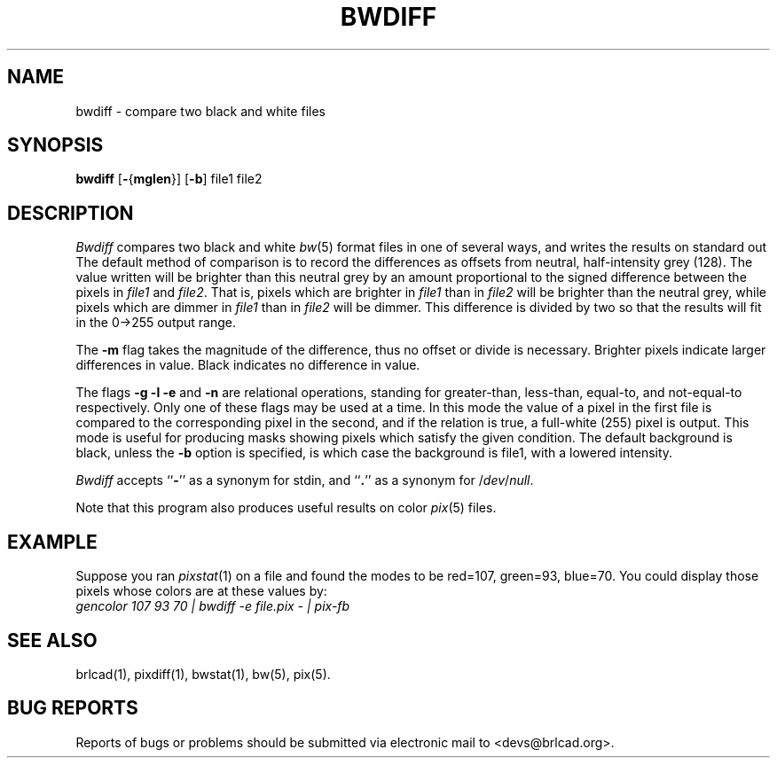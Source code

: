.TH BWDIFF 1 BRL-CAD
.\"                       B W D I F F . 1
.\" BRL-CAD
.\"
.\" Copyright (c) 2005-2009 United States Government as represented by
.\" the U.S. Army Research Laboratory.
.\"
.\" Redistribution and use in source (Docbook format) and 'compiled'
.\" forms (PDF, PostScript, HTML, RTF, etc), with or without
.\" modification, are permitted provided that the following conditions
.\" are met:
.\"
.\" 1. Redistributions of source code (Docbook format) must retain the
.\" above copyright notice, this list of conditions and the following
.\" disclaimer.
.\"
.\" 2. Redistributions in compiled form (transformed to other DTDs,
.\" converted to PDF, PostScript, HTML, RTF, and other formats) must
.\" reproduce the above copyright notice, this list of conditions and
.\" the following disclaimer in the documentation and/or other
.\" materials provided with the distribution.
.\"
.\" 3. The name of the author may not be used to endorse or promote
.\" products derived from this documentation without specific prior
.\" written permission.
.\"
.\" THIS DOCUMENTATION IS PROVIDED BY THE AUTHOR AS IS'' AND ANY
.\" EXPRESS OR IMPLIED WARRANTIES, INCLUDING, BUT NOT LIMITED TO, THE
.\" IMPLIED WARRANTIES OF MERCHANTABILITY AND FITNESS FOR A PARTICULAR
.\" PURPOSE ARE DISCLAIMED. IN NO EVENT SHALL THE AUTHOR BE LIABLE FOR
.\" ANY DIRECT, INDIRECT, INCIDENTAL, SPECIAL, EXEMPLARY, OR
.\" CONSEQUENTIAL DAMAGES (INCLUDING, BUT NOT LIMITED TO, PROCUREMENT
.\" OF SUBSTITUTE GOODS OR SERVICES; LOSS OF USE, DATA, OR PROFITS; OR
.\" BUSINESS INTERRUPTION) HOWEVER CAUSED AND ON ANY THEORY OF
.\" LIABILITY, WHETHER IN CONTRACT, STRICT LIABILITY, OR TORT
.\" (INCLUDING NEGLIGENCE OR OTHERWISE) ARISING IN ANY WAY OUT OF THE
.\" USE OF THIS DOCUMENTATION, EVEN IF ADVISED OF THE POSSIBILITY OF
.\" SUCH DAMAGE.
.\"
.\".\".\"
.SH NAME
bwdiff \- compare two black and white files
.SH SYNOPSIS
.B bwdiff
.RB [ \- { mglen }]
.RB [ \-b ]
file1 file2
.SH DESCRIPTION
.I Bwdiff
compares two black and white
.IR bw (5)
format files in one of several ways,
and writes the results on standard out
The default method of comparison is to record the differences
as offsets from neutral, half-intensity grey (128).
The value written will be brighter than this neutral grey
by an amount proportional to the signed difference between
the pixels in
.I file1
and
.IR file2 .
That is, pixels which are brighter in
.I file1
than in
.I file2
will be brighter than the neutral grey,
while pixels which are dimmer in
.I file1
than in
.I file2
will be dimmer.
This difference is divided by two so that the results will fit in
the 0->255 output range.
.PP
The
.B \-m
flag takes the magnitude of the difference, thus no offset or
divide is necessary.  Brighter pixels indicate larger differences
in value.  Black indicates no difference in value.
.PP
The flags
.B \-g \-l \-e
and
.B \-n
are relational operations, standing for greater-than, less-than,
equal-to, and not-equal-to respectively.  Only one of these
flags may be used at a time.  In this mode the value of a
pixel in the first file is compared to the corresponding pixel
in the second, and if the relation is true, a full-white (255)
pixel is output.
This mode is useful for producing masks
showing pixels which satisfy the given condition.
The default background is black, unless the
.B \-b
option is specified, is which case the background is file1, with a
lowered intensity.
.PP
.I Bwdiff
accepts
.RB `` \- ''
as a synonym for stdin, and
.RB `` . ''
as a synonym for
.RI / dev / null .
.PP
Note that this program also produces useful results on
color
.IR pix (5)
files.
.SH EXAMPLE
Suppose you ran
.IR pixstat (1)
on a file and found the modes to be red=107, green=93, blue=70.
You could display those pixels whose colors are at these values by:
.br
.I
gencolor 107 93 70 | bwdiff \-e file.pix \- | pix-fb
.SH "SEE ALSO"
brlcad(1), pixdiff(1), bwstat(1), bw(5), pix(5).
.SH "BUG REPORTS"
Reports of bugs or problems should be submitted via electronic
mail to <devs@brlcad.org>.
